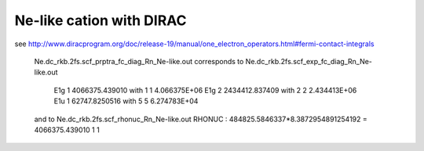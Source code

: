 Ne-like cation with DIRAC
=========================

see http://www.diracprogram.org/doc/release-19/manual/one_electron_operators.html#fermi-contact-integrals

  Ne.dc_rkb.2fs.scf_prptra_fc_diag_Rn_Ne-like.out corresponds to 
  Ne.dc_rkb.2fs.scf_exp_fc_diag_Rn_Ne-like.out

    E1g    1    4066375.439010  with   1    1   4.066375E+06
    E1g    2    2434412.837409  with   2    2   2.434413E+06 
    E1u    1     62747.8250516  with   5    5   6.274783E+04

  and to  Ne.dc_rkb.2fs.scf_rhonuc_Rn_Ne-like.out  
  RHONUC : 484825.5846337*8.3872954891254192 = 4066375.439010   1     1

